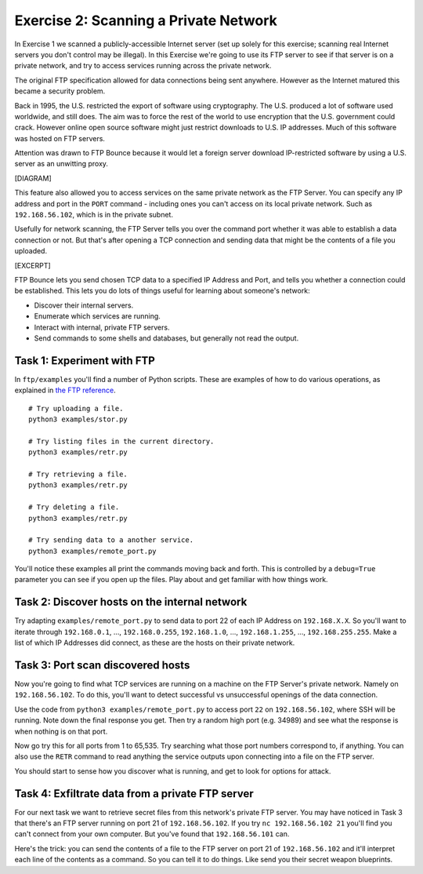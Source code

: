 .. _ref_exercise2:

============================================================
Exercise 2: Scanning a Private Network
============================================================

In Exercise 1 we scanned a publicly-accessible Internet server (set up solely for this exercise; scanning
real Internet servers you don't control may be illegal). In this Exercise we're going to use its FTP server
to see if that server is on a private network, and try to access services running across the private network.

The original FTP specification allowed for data connections being sent anywhere. However as the Internet
matured this became a security problem.

Back in 1995, the U.S. restricted the export of software using cryptography. The U.S. produced a lot of
software used worldwide, and still does. The aim was to force the rest of the world to use encryption that
the U.S. government could crack. However online open source software might just restrict downloads to U.S.
IP addresses. Much of this software was hosted on FTP servers.

Attention was drawn to FTP Bounce because it would let a foreign server download IP-restricted software by
using a U.S. server as an unwitting proxy.

[DIAGRAM]

This feature also allowed you to access services on the same private network as the FTP Server. You can
specify any IP address and port in the ``PORT`` command - including ones you can't access on its local
private network. Such as ``192.168.56.102``, which is in the private subnet.

Usefully for network scanning, the FTP Server tells you over the command port whether it was able to
establish a data connection or not. But that's after opening a TCP connection and sending data that might
be the contents of a file you uploaded.

[EXCERPT]

FTP Bounce lets you send chosen TCP data to a specified IP Address and Port, and tells you whether a
connection could be established. This lets you do lots of things useful for learning about someone's
network:

* Discover their internal servers.
* Enumerate which services are running.
* Interact with internal, private FTP servers.
* Send commands to some shells and databases, but generally not read the output.

------------------------------------------------------------
Task 1: Experiment with FTP
------------------------------------------------------------

In ``ftp/examples`` you'll find a number of Python scripts. These are examples of how to do various
operations, as explained in `the FTP reference <ftp-reference.html#a-short-incomplete-but-useful-command-reference>`_.

::

    # Try uploading a file.
    python3 examples/stor.py

    # Try listing files in the current directory.
    python3 examples/retr.py

    # Try retrieving a file.
    python3 examples/retr.py

    # Try deleting a file.
    python3 examples/retr.py

    # Try sending data to a another service.
    python3 examples/remote_port.py

You'll notice these examples all print the commands moving back and forth. This is controlled by a
``debug=True`` parameter you can see if you open up the files. Play about and get familiar with how things
work.

------------------------------------------------------------
Task 2: Discover hosts on the internal network
------------------------------------------------------------

Try adapting ``examples/remote_port.py`` to send data to port 22 of each IP Address on ``192.168.X.X``. So
you'll want to iterate through ``192.168.0.1``, …, ``192.168.0.255``, ``192.168.1.0``, …, ``192.168.1.255``,
…, ``192.168.255.255``. Make a list of which IP Addresses did connect, as these are the hosts on their
private network.

------------------------------------------------------------
Task 3: Port scan discovered hosts
------------------------------------------------------------

Now you're going to find what TCP services are running on a machine on the FTP Server's private network.
Namely on ``192.168.56.102``. To do this, you'll want to detect successful vs unsuccessful openings of the
data connection.

Use the code from ``python3 examples/remote_port.py`` to access port ``22`` on ``192.168.56.102``, where SSH
will be running. Note down the final response you get. Then try a random high port (e.g. 34989) and see what
the response is when nothing is on that port.

Now go try this for all ports from 1 to 65,535. Try searching what those port numbers correspond to, if
anything. You can also use the ``RETR`` command to read anything the service outputs upon connecting into
a file on the FTP server.

You should start to sense how you discover what is running, and get to look for options for attack.

------------------------------------------------------------
Task 4: Exfiltrate data from a private FTP server
------------------------------------------------------------

For our next task we want to retrieve secret files from this network's private FTP server. You may have
noticed in Task 3 that there's an FTP server running on port 21 of ``192.168.56.102``. If you try
``nc 192.168.56.102 21`` you'll find you can't connect from your own computer. But you've found that
``192.168.56.101`` can.

Here's the trick: you can send the contents of a file to the FTP server on port 21 of ``192.168.56.102`` and
it'll interpret each line of the contents as a command. So you can tell it to do things. Like send you their
secret weapon blueprints.
